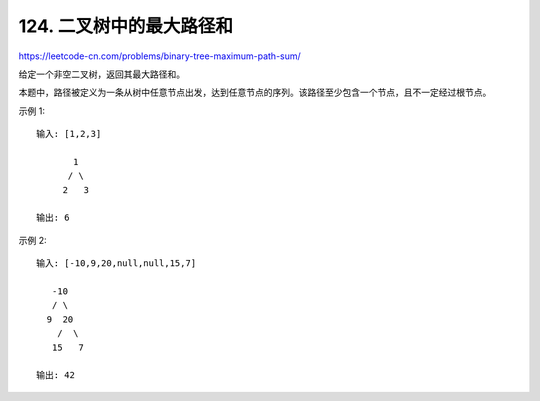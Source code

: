==========================
124. 二叉树中的最大路径和
==========================

https://leetcode-cn.com/problems/binary-tree-maximum-path-sum/

给定一个非空二叉树，返回其最大路径和。

本题中，路径被定义为一条从树中任意节点出发，达到任意节点的序列。该路径至少包含一个节点，且不一定经过根节点。

示例 1:
::

    输入: [1,2,3]

           1
          / \
         2   3

    输出: 6

示例 2:
::

    输入: [-10,9,20,null,null,15,7]

       -10
       / \
      9  20
        /  \
       15   7

    输出: 42




